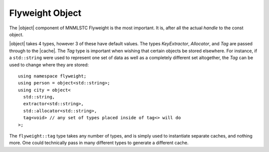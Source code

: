 .. _flyweight-object-component:

Flyweight Object
----------------

.. default-domain:: cpp

.. |object| replace:: :class:`object <object\<T, KeyExtractor, Allocator, Tag>>`
.. |cache| replace:: :class:`cache <cache\<T, KeyExtractor, Allocator, Tag>>`

The |object| component of MNMLSTC Flyweight is the most important. It is, after
all the actual *handle* to the const object.

.. namespace:: flyweight

.. class:: object<T, KeyExtractor, Allocator, Tag>

   |object| takes 4 types, however 3 of these have default values. The types
   *KeyExtractor*, *Allocator*, and *Tag* are passed through to the |cache|.
   The *Tag* type is important when wishing that certain objects be stored
   elsewhere. For instance, if a ``std::string`` were used to represent one set
   of data as well as a completely different set altogether, the *Tag* can be
   used to change where they are stored::

      using namespace flyweight;
      using person = object<std::string>;
      using city = object<
        std::string,
        extractor<std::string>,
        std::allocator<std::string>,
        tag<void> // any set of types placed inside of tag<> will do
      >;

   The ``flyweight::tag`` type takes any number of types, and is simply used
   to instantiate separate caches, and nothing more. One could technically
   pass in many different types to generate a different cache.

   .. type:: value_type

      Represents the type that |object| acts as a handle for. It is *always*
      ``T const``.
